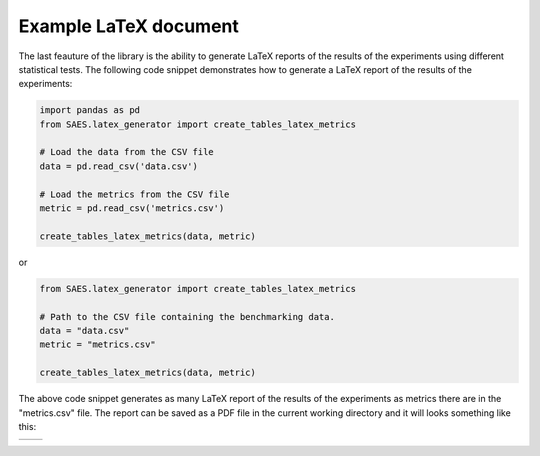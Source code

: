 Example LaTeX document
======================

The last feauture of the library is the ability to generate LaTeX reports of the results of the experiments using different statistical tests. The following code snippet demonstrates how to generate a LaTeX report of the results of the experiments:

.. code-block:: python

    import pandas as pd
    from SAES.latex_generator import create_tables_latex_metrics

    # Load the data from the CSV file
    data = pd.read_csv('data.csv')
    
    # Load the metrics from the CSV file
    metric = pd.read_csv('metrics.csv')

    create_tables_latex_metrics(data, metric)

or

.. code-block:: python

    from SAES.latex_generator import create_tables_latex_metrics

    # Path to the CSV file containing the benchmarking data.
    data = "data.csv"
    metric = "metrics.csv"
    
    create_tables_latex_metrics(data, metric)

The above code snippet generates as many LaTeX report of the results of the experiments as metrics there are in the "metrics.csv" file. The report can be saved as a PDF file in the current working directory and it will looks something like this:

+------------------------+------------------------+
| .. image:: latex1.png  | .. image:: latex2.png  |
|    :width: 600px       |    :width: 600px       |
|    :alt: Imagen 1      |    :alt: Imagen 2      |
|                        |                        |
+------------------------+------------------------+
